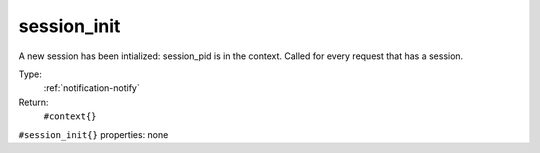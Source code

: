 .. _session_init:

session_init
^^^^^^^^^^^^

A new session has been intialized: session_pid is in the context. 
Called for every request that has a session. 


Type: 
    :ref:`notification-notify`

Return: 
    ``#context{}``

``#session_init{}`` properties:
none